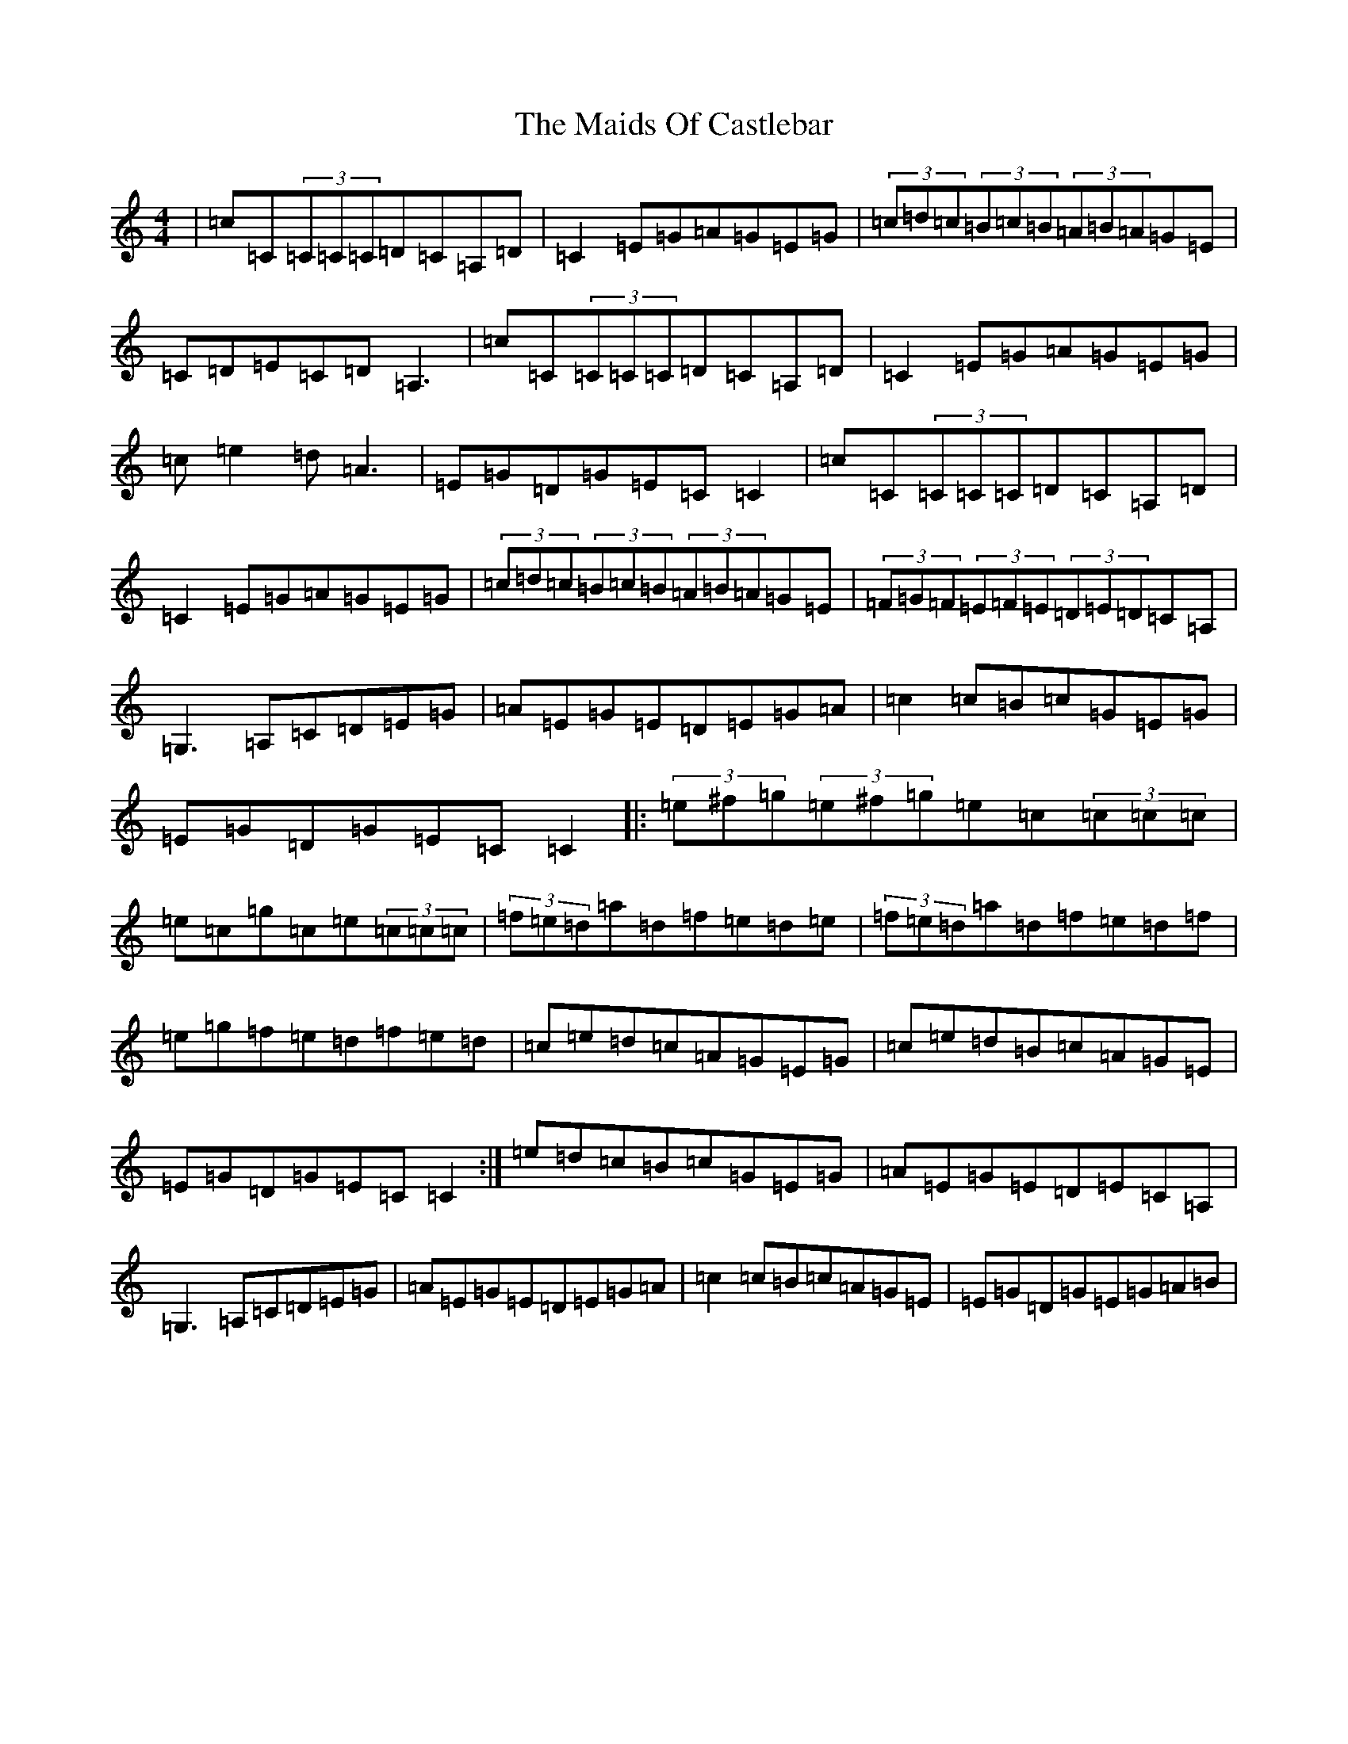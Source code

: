 X: 13239
T: Maids Of Castlebar, The
S: https://thesession.org/tunes/1949#setting22790
Z: D Major
R: reel
M: 4/4
L: 1/8
K: C Major
|=c=C(3=C=C=C=D=C=A,=D|=C2=E=G=A=G=E=G|(3=c=d=c(3=B=c=B(3=A=B=A=G=E|=C=D=E=C=D=A,3|=c=C(3=C=C=C=D=C=A,=D|=C2=E=G=A=G=E=G|=c=e2=d=A3|=E=G=D=G=E=C=C2|=c=C(3=C=C=C=D=C=A,=D|=C2=E=G=A=G=E=G|(3=c=d=c(3=B=c=B(3=A=B=A=G=E|(3=F=G=F(3=E=F=E(3=D=E=D=C=A,|=G,3=A,=C=D=E=G|=A=E=G=E=D=E=G=A|=c2=c=B=c=G=E=G|=E=G=D=G=E=C=C2|:(3=e^f=g(3=e^f=g=e=c(3=c=c=c|=e=c=g=c=e(3=c=c=c|(3=f=e=d=a=d=f=e=d=e|(3=f=e=d=a=d=f=e=d=f|=e=g=f=e=d=f=e=d|=c=e=d=c=A=G=E=G|=c=e=d=B=c=A=G=E|=E=G=D=G=E=C=C2:|=e=d=c=B=c=G=E=G|=A=E=G=E=D=E=C=A,|=G,3=A,=C=D=E=G|=A=E=G=E=D=E=G=A|=c2=c=B=c=A=G=E|=E=G=D=G=E=G=A=B|